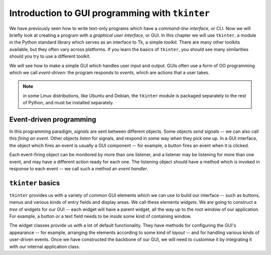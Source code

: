 ************************************************
Introduction to GUI programming with ``tkinter``
************************************************

We have previously seen how to write text-only programs which have a *command-line interface*, or CLI.  Now we will briefly look at creating a program with a *graphical user interface*, or GUI.  In this chapter we will use ``tkinter``, a module in the Python standard library which serves as an interface to Tk, a simple *toolkit*. There are many other toolkits available, but they often vary across platforms.  If you learn the basics of ``tkinter``, you should see many similarities should you try to use a different toolkit.

We will see how to make a simple GUI which handles user input and output.  GUIs often use a form of OO programming which we call *event-driven*: the program responds to *events*, which are actions that a user takes.

.. Note:: in some Linux distributions, like Ubuntu and Debian, the ``tkinter`` module is packaged separately to the rest of Python, and must be installed separately.

Event-driven programming
------------------------

In this programming paradigm, *signals* are sent between different objects.  Some objects *send* signals -- we can also call this *firing an event*.  Other objects *listen* for signals, and respond in some way when they pick one up.  In a GUI interface, the object which fires an event is usually a GUI component -- for example, a button fires an event when it is clicked.

Each event-firing object can be monitored by more than one listener, and a listener may be listening for more than one event, and may have a different action ready for each one.  The listening object should have a method which is invoked in response to each event -- we call such a method an *event handler*.

``tkinter`` basics
------------------

``tkinter`` provides us with a variety of common GUI elements which we can use to build our interface -- such as buttons, menus and various kinds of entry fields and display areas.  We call these elements *widgets*.  We are going to construct a *tree* of widgets for our GUI -- each widget will have a parent widget, all the way up to the *root window* of our application.  For example, a button or a text field needs to be *inside* some kind of containing window.

The widget classes provide us with a lot of default functionality.  They have methods for configuring the GUI's appearance -- for example, arranging the elements according to some kind of *layout* -- and for handling various kinds of user-driven events.  Once we have constructed the backbone of our GUI, we will need to customise it by integrating it with our internal application class.


